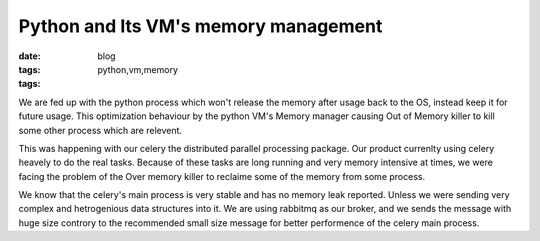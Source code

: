 Python and Its VM's memory management
=====================================
:date: 
:tags: blog
:tags: python,vm,memory



We are fed up with the python process which won't release the memory after
usage back to the OS, instead keep it for future usage. This optimization
behaviour by the python VM's Memory manager causing Out of Memory killer to
kill some other process which are relevent.


This was happening with our celery the distributed parallel processing package.
Our product currenlty using celery heavely to do the real tasks. Because of
these tasks are long running and very memory intensive at times, we were facing
the problem of the Over memory killer to reclaime some of the memory from some
process.


We know that the celery's main process is very stable and has no memory leak
reported. Unless we were sending very complex and hetrogenious data structures
into it. We are using rabbitmq as our broker, and we sends the message with
huge size controry to the recommended small size message for better performence
of the celery main process.



